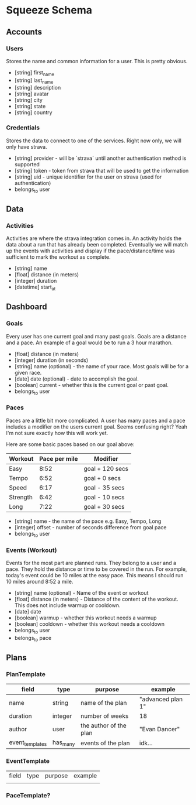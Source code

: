 * Squeeze Schema
** Accounts
*** Users

Stores the name and common information for a user. This is pretty obvious.

- [string] first_name
- [string] last_name
- [string] description
- [string] avatar
- [string] city
- [string] state
- [string] country

*** Credentials

Stores the data to connect to one of the services. Right now only, we will only have strava.

- [string] provider - will be `strava` until another authentication method is supported
- [string] token - token from strava that will be used to get the information
- [string] uid - unique identifier for the user on strava (used for authentication)
- belongs_to user

** Data
*** Activities

Activities are where the strava integration comes in. An activity holds the data
about a run that has already been completed. Eventually we will match up the
events with activities and display if the pace/distance/time was sufficient to
mark the workout as complete.

- [string] name
- [float] distance (in meters)
- [integer] duration
- [datetime] start_at
** Dashboard
*** Goals

Every user has one current goal and many past goals. Goals are a distance and a
pace. An example of a goal would be to run a 3 hour marathon.

- [float] distance (in meters)
- [integer] duration (in seconds)
- [string] name (optional) - the name of your race. Most goals will be for a given race.
- [date] date (optional) - date to accomplish the goal.
- [boolean] current - whether this is the current goal or past goal.
- belongs_to user

*** Paces

Paces are a little bit more complicated. A user has many paces and a pace
includes a modifier on the users current goal. Seems confusing right? Yeah I'm
not sure exactly how this will work yet.

Here are some basic paces based on our goal above:

| Workout  | Pace per mile | Modifier        |
|----------+---------------+-----------------|
| Easy     |          8:52 | goal + 120 secs |
| Tempo    |          6:52 | goal + 0 secs   |
| Speed    |          6:17 | goal - 35 secs  |
| Strength |          6:42 | goal - 10 secs  |
| Long     |          7:22 | goal + 30 secs  |

- [string] name - the name of the pace e.g. Easy, Tempo, Long
- [integer] offset - number of seconds difference from goal pace
- belongs_to user

*** Events (Workout)

Events for the most part are planned runs. They belong to a user and a pace.
They hold the distance or time to be covered in the run. For example, today's
event could be 10 miles at the easy pace. This means I should run 10 miles
around 8:52 a mile.

- [string] name (optional) - Name of the event or workout
- [float] distance (in meters) - Distance of the content of the workout. This does not include warmup or cooldown.
- [date] date
- [boolean] warmup - whether this workout needs a warmup
- [boolean] cooldown - whether this workout needs a cooldown
- belongs_to user
- belongs_to pace

** Plans
*** PlanTemplate

| field           | type     | purpose                | example           |
|-----------------+----------+------------------------+-------------------|
| name            | string   | name of the plan       | "advanced plan 1" |
| duration        | integer  | number of weeks        | 18                |
| author          | user     | the author of the plan | "Evan Dancer"     |
| event_templates | has_many | events of the plan     | idk...            |

*** EventTemplate
| field | type | purpose | example |
|       |      |         |         |
*** PaceTemplate?
